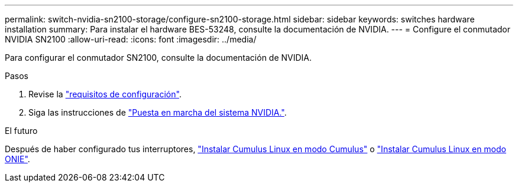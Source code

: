 ---
permalink: switch-nvidia-sn2100-storage/configure-sn2100-storage.html 
sidebar: sidebar 
keywords: switches hardware installation 
summary: Para instalar el hardware BES-53248, consulte la documentación de NVIDIA. 
---
= Configure el conmutador NVIDIA SN2100
:allow-uri-read: 
:icons: font
:imagesdir: ../media/


[role="lead"]
Para configurar el conmutador SN2100, consulte la documentación de NVIDIA.

.Pasos
. Revise la link:configure-reqs-sn2100-storage.html["requisitos de configuración"].
. Siga las instrucciones de https://docs.nvidia.com/networking/display/sn2000pub/System+Bring-Up["Puesta en marcha del sistema NVIDIA."^].


.El futuro
Después de haber configurado tus interruptores, link:install-cumulus-mode-sn2100-storage.html["Instalar Cumulus Linux en modo Cumulus"] o link:install-onie-mode-sn2100-storage.html["Instalar Cumulus Linux en modo ONIE"].
